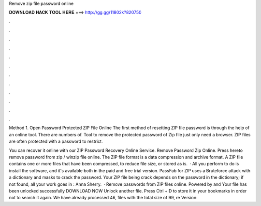 Remove zip file password online



𝐃𝐎𝐖𝐍𝐋𝐎𝐀𝐃 𝐇𝐀𝐂𝐊 𝐓𝐎𝐎𝐋 𝐇𝐄𝐑𝐄 ===> http://gg.gg/11802k?820750



.



.



.



.



.



.



.



.



.



.



.



.

Method 1. Open Password Protected ZIP File Online The first method of resetting ZIP file password is through the help of an online tool. There are numbers of. Tool to remove the protected password of Zip file just only need a browser. ZIP files are often protected with a password to restrict.

You can recover it online with our ZIP Password Recovery Online Service. Remove Password Zip Online. Press hereto remove password from zip / winzip file online. The ZIP file format is a data compression and archive format. A ZIP file contains one or more files that have been compressed, to reduce file size, or stored as is.  · All you perform to do is install the software, and it's available both in the paid and free trial version. PassFab for ZIP uses a Bruteforce attack with a dictionary and masks to crack the password. Your ZIP file being crack depends on the password in the dictionary; if not found, all your work goes in : Anna Sherry.  · Remove passwords from ZIP files online. Powered by  and  Your file has been unlocked successfully DOWNLOAD NOW Unlock another file. Press Ctrl + D to store it in your bookmarks in order not to search it again. We have already processed 46, files with the total size of 99, re Version: 
